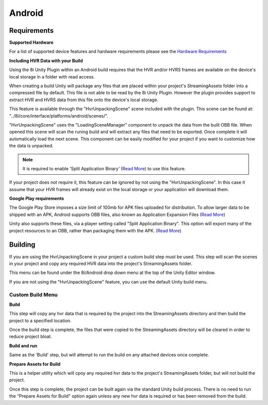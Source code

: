 Android
============================================================

Requirements
------------------------------------------------------------

**Supported Hardware**

For a list of supported device features and hardware requirements please see the `Hardware Requirements <https://drive.google.com/open?id=1kXDNg3hW7iKWFLR4SrQZykFQvrHJFYE-zu8xasTea3M>`_ 


**Including HVR Data with your Build**

Using the 8i Unity Plugin within an Android build requires that the HVR and/or HVRS frames are available on the device's local storage in a folder with read access.

When creating a build Unity will package any files that are placed within your project's StreamingAssets folder into a compressed file by default. This file is not able to be read by the 8i Unity Plugin. However the plugin provides support to extract HVR and HVRS data from this file onto the device's local storage.

This feature is available through the "HvrUnpackingScene" scene included with the plugin. This scene can be found at: "../8i/core/interface/platforms/android/scenes/".

"HvrUnpackingScene" uses the "LoadingSceneManager" component to unpack the data from the built OBB file. When opened this scene will scan the runing build and will extract any files that need to be exported. Once complete it will automatically load the next scene. This component can be easily modified for your project if you want to customize how the data is unpacked.

.. note::
    It is required to enable 'Split Application Binary' (`Read More <https://docs.unity3d.com/Manual/android-OBBsupport.html>`_) to use this feature.

If your project does not require it, this feature can be ignored by not using the "HvrUnpackingScene". In this case it assume that your HVR frames will already exist on the local storage or your application will download them.


**Google Play requirements**

The Google Play Store imposes a size limit of 100mb for APK files uploaded for distribution. To allow larger data to be shipped with an APK, Android supports OBB files, also known as Application Expansion Files (`Read More <https://developer.android.com/google/play/expansion-files>`_)

Unity also supports these files, via a player setting called "Split Application Binary". This option will export many of the project resources to an OBB, rather than packaging them with the APK. (`Read More <https://docs.unity3d.com/Manual/android-OBBsupport.html>`_)


Building
------------------------------------------------------------

If you are using the HvrUnpackingScene in your project a custom build step must be used. This step will scan the scenes in your project and copy any required HVR data into the project's StreamingAssets folder.

This menu can be found under the 8i/Android drop down menu at the top of the Unity Editor window.

If you are not using the "HvrUnpackingScene" feature, you can use the default Unity build menu.

Custom Build Menu
~~~~~~~~~~~~~~~~~~~~~~~~~~~~~~~~~~~~~~~~~~~~~~~~~~~~~~~~~~~~

**Build**

This step will copy any hvr data that is required by the project into the StreamingAssets directory and then build the project to a specified location.

Once the build step is complete, the files that were copied to the StreamingAssets directory will be cleared in order to reduce project bloat.


**Build and run**

Same as the 'Build' step, but will attempt to run the build on any attached devices once complete.


**Prepare Assets for Build**

This is a helper utility which will cpoy any required hvr data to the project's StreamingAssets folder, but will not build the project.

Once this step is complete, the project can be built again via the standard Unity build process. There is no need to run the "Prepare Assets for Build" option again unless any new hvr data is required or has been removed from the build.